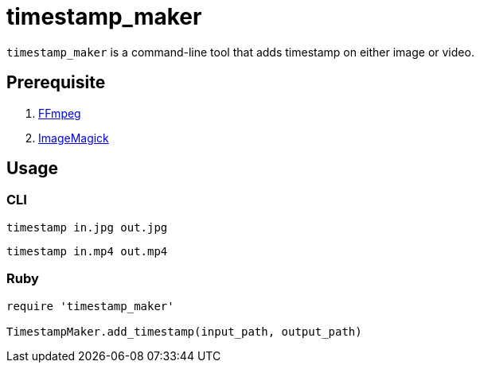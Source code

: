 = timestamp_maker

`timestamp_maker` is a command-line tool that adds timestamp on either image or video.

== Prerequisite

. https://ffmpeg.org/[FFmpeg]
. https://imagemagick.org/index.php[ImageMagick]

== Usage

=== CLI

[source,sh]
----
timestamp in.jpg out.jpg
----

[source,sh]
----
timestamp in.mp4 out.mp4
----

=== Ruby

[source,ruby]
----
require 'timestamp_maker'

TimestampMaker.add_timestamp(input_path, output_path)
----
